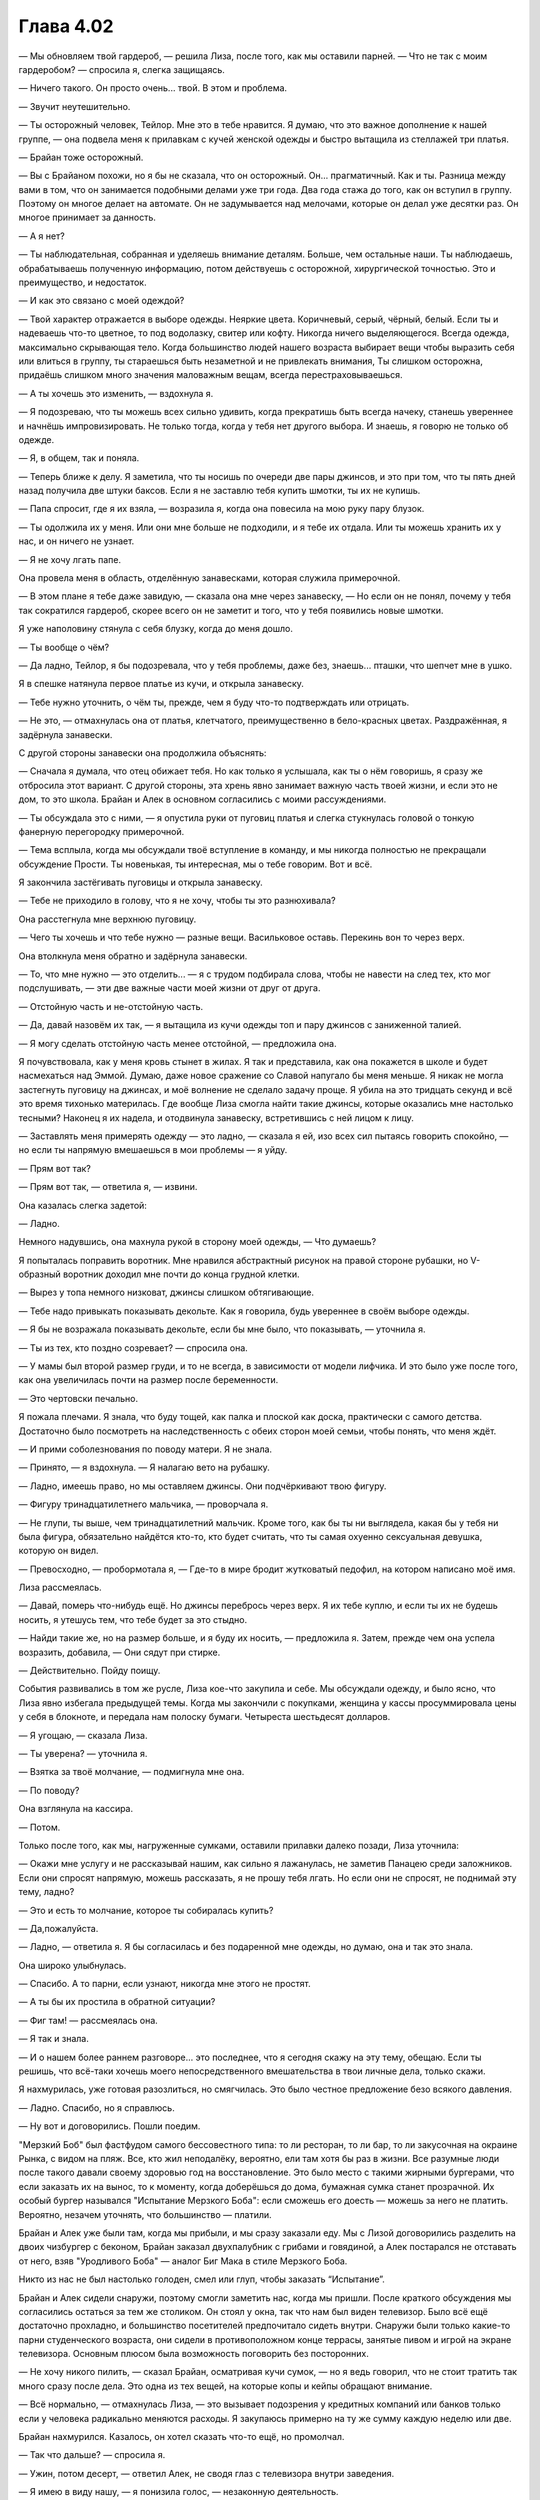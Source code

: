 ﻿Глава 4.02
#################################################################################
— Мы обновляем твой гардероб, — решила Лиза, после того, как мы оставили парней.
— Что не так с моим гардеробом? — спросила я, слегка защищаясь.

— Ничего такого. Он просто очень... твой. В этом и проблема.

— Звучит неутешительно.

— Ты осторожный человек, Тейлор. Мне это в тебе нравится. Я думаю, что это важное дополнение к нашей группе, — она подвела меня к прилавкам с кучей женской одежды и быстро вытащила из стеллажей три платья.

— Брайан тоже осторожный.

— Вы с Брайаном похожи, но я бы не сказала, что он осторожный. Он... прагматичный. Как и ты. Разница между вами в том, что он занимается подобными делами уже три года. Два года стажа до того, как он вступил в группу. Поэтому он многое делает на автомате. Он не задумывается над мелочами, которые он делал уже десятки раз. Он многое принимает за данность.

— А я нет?

— Ты наблюдательная, собранная и уделяешь внимание деталям. Больше, чем остальные наши. Ты наблюдаешь, обрабатываешь полученную информацию, потом действуешь с осторожной, хирургической точностью. Это и преимущество, и недостаток.

— И как это связано с моей одеждой?

— Твой характер отражается в выборе одежды. Неяркие цвета. Коричневый, серый, чёрный, белый. Если ты и надеваешь что-то цветное, то под водолазку, свитер или кофту. Никогда ничего выделяющегося. Всегда одежда, максимально скрывающая тело. Когда большинство людей нашего возраста выбирает вещи чтобы выразить себя или влиться в группу, ты стараешься быть незаметной и не привлекать внимания, Ты слишком осторожна, придаёшь слишком много значения маловажным вещам, всегда перестраховываешься.

— А ты хочешь это изменить, — вздохнула я.

— Я подозреваю, что ты можешь всех сильно удивить, когда прекратишь быть всегда начеку, станешь увереннее и начнёшь импровизировать. Не только тогда, когда у тебя нет другого выбора. И знаешь, я говорю не только об одежде.

— Я, в общем, так и поняла.

— Теперь ближе к делу. Я заметила, что ты носишь по очереди две пары джинсов, и это при том, что ты пять дней назад получила две штуки баксов. Если я не заставлю тебя купить шмотки, ты их не купишь.

— Папа спросит, где я их взяла, — возразила я, когда она повесила на мою руку пару блузок.

— Ты одолжила их у меня. Или они мне больше не подходили, и я тебе их отдала. Или ты можешь хранить их у нас, и он ничего не узнает.

— Я не хочу лгать папе.

Она провела меня в область, отделённую занавесками, которая служила примерочной.

— В этом плане я тебе даже завидую, — сказала она мне через занавеску, — Но если он не понял, почему у тебя так сократился гардероб, скорее всего он не заметит и того, что у тебя появились новые шмотки.

Я уже наполовину стянула с себя блузку, когда до меня дошло.

— Ты вообще о чём?

— Да ладно, Тейлор, я бы подозревала, что у тебя проблемы, даже без, знаешь... пташки, что шепчет мне в ушко.

Я в спешке натянула первое платье из кучи, и открыла занавеску.

— Тебе нужно уточнить, о чём ты, прежде, чем я буду что-то подтверждать или отрицать.

— Не это, — отмахнулась она от платья, клетчатого, преимущественно в бело-красных цветах. Раздражённая, я задёрнула занавески.

С другой стороны занавески она продолжила объяснять:

— Сначала я думала, что отец обижает тебя. Но как только я услышала, как ты о нём говоришь, я сразу же отбросила этот вариант. С другой стороны, эта хрень явно занимает важную часть твоей жизни, и если это не дом, то это школа. Брайан и Алек в основном согласились с моими рассуждениями.

— Ты обсуждала это с ними, — я опустила руки от пуговиц платья и слегка стукнулась головой о тонкую фанерную перегородку примерочной.

— Тема всплыла, когда мы обсуждали твоё вступление в команду, и мы никогда полностью не прекращали обсуждение Прости. Ты новенькая, ты интересная, мы о тебе говорим. Вот и всё.

Я закончила застёгивать пуговицы и открыла занавеску.

— Тебе не приходило в голову, что я не хочу, чтобы ты это разнюхивала?

Она расстегнула мне верхнюю пуговицу.

— Чего ты хочешь и что тебе нужно — разные вещи. Васильковое оставь. Перекинь вон то через верх.

Она втолкнула меня обратно и задёрнула занавески.

— То, что мне нужно — это отделить... — я с трудом подбирала слова, чтобы не навести на след тех, кто мог подслушивать, — эти две важные части моей жизни от друг от друга.

— Отстойную часть и не-отстойную часть.

— Да, давай назовём их так, — я вытащила из кучи одежды топ и пару джинсов с заниженной талией.

— Я могу сделать отстойную часть менее отстойной, — предложила она.

Я почувствовала, как у меня кровь стынет в жилах. Я так и представила, как она покажется в школе и будет насмехаться над Эммой. Думаю, даже новое сражение со Славой напугало бы меня меньше. Я никак не могла застегнуть пуговицу на джинсах, и моё волнение не сделало задачу проще. Я убила на это тридцать секунд и всё это время тихонько материлась. Где вообще Лиза смогла найти такие джинсы, которые оказались мне настолько тесными? Наконец я их надела, и отодвинула занавеску, встретившись с ней лицом к лицу.

— Заставлять меня примерять одежду — это ладно, — сказала я ей, изо всех сил пытаясь говорить спокойно, — но если ты напрямую вмешаешься в мои проблемы — я уйду.

— Прям вот так?

— Прям вот так, — ответила я, — извини.

Она казалась слегка задетой:

— Ладно.

Немного надувшись, она махнула рукой в сторону моей одежды, — Что думаешь?

Я попыталась поправить воротник. Мне нравился абстрактный рисунок на правой стороне рубашки, но V-образный воротник доходил мне почти до конца грудной клетки.

— Вырез у топа немного низковат, джинсы слишком обтягивающие.

— Тебе надо привыкать показывать декольте. Как я говорила, будь увереннее в своём выборе одежды.

— Я бы не возражала показывать декольте, если бы мне было, что показывать, — уточнила я.

— Ты из тех, кто поздно созревает? — спросила она.

— У мамы был второй размер груди, и то не всегда, в зависимости от модели лифчика. И это было уже после того, как она увеличилась почти на размер после беременности.

— Это чертовски печально.

Я пожала плечами. Я знала, что буду тощей, как палка и плоской как доска, практически с самого детства. Достаточно было посмотреть на наследственность с обеих сторон моей семьи, чтобы понять, что меня ждёт.

— И прими соболезнования по поводу матери. Я не знала.

— Принято, — я вздохнула. — Я налагаю вето на рубашку.

— Ладно, имеешь право, но мы оставляем джинсы. Они подчёркивают твою фигуру.

— Фигуру тринадцатилетнего мальчика, — проворчала я.

— Не глупи, ты выше, чем тринадцатилетний мальчик. Кроме того, как бы ты ни выглядела, какая бы у тебя ни была фигура, обязательно найдётся кто-то, кто будет считать, что ты самая охуенно сексуальная девушка, которую он видел.

— Превосходно, — пробормотала я, — Где-то в мире бродит жутковатый педофил, на котором написано моё имя.

Лиза рассмеялась.

— Давай, померь что-нибудь ещё. Но джинсы перебрось через верх. Я их тебе куплю, и если ты их не будешь носить, я утешусь тем, что тебе будет за это стыдно.

— Найди такие же, но на размер больше, и я буду их носить, — предложила я. Затем, прежде чем она успела возразить, добавила, — Они сядут при стирке.

— Действительно. Пойду поищу.

События развивались в том же русле, Лиза кое-что закупила и себе. Мы обсуждали одежду, и было ясно, что Лиза явно избегала предыдущей темы. Когда мы закончили с покупками, женщина у кассы просуммировала цены у себя в блокноте, и передала нам полоску бумаги. Четыреста шестьдесят долларов.

— Я угощаю, — сказала Лиза.

— Ты уверена? — уточнила я.

— Взятка за твоё молчание, — подмигнула мне она.

— По поводу?

Она взглянула на кассира.

— Потом.

Только после того, как мы, нагруженные сумками, оставили прилавки далеко позади, Лиза уточнила:

— Окажи мне услугу и не рассказывай нашим, как сильно я лажанулась, не заметив Панацею среди заложников. Если они спросят напрямую, можешь рассказать, я не прошу тебя лгать. Но если они не спросят, не поднимай эту тему, ладно?

— Это и есть то молчание, которое ты собиралась купить?

— Да,пожалуйста.

— Ладно, — ответила я. Я бы согласилась и без подаренной мне одежды, но думаю, она и так это знала.

Она широко улыбнулась.

— Спасибо. А то парни, если узнают, никогда мне этого не простят.

— А ты бы их простила в обратной ситуации?

— Фиг там! — рассмеялась она.

— Я так и знала.

— И о нашем более раннем разговоре... это последнее, что я сегодня скажу на эту тему, обещаю. Если ты решишь, что всё-таки хочешь моего непосредственного вмешательства в твои личные дела, только скажи.

Я нахмурилась, уже готовая разозлиться, но смягчилась. Это было честное предложение безо всякого давления.

— Ладно. Спасибо, но я справлюсь.

— Ну вот и договорились. Пошли поедим.

\"Мерзкий Боб\" был фастфудом самого бессовестного типа: то ли ресторан, то ли бар, то ли закусочная на окраине Рынка, с видом на пляж. Все, кто жил неподалёку, вероятно, ели там хотя бы раз в жизни. Все разумные люди после такого давали своему здоровью год на восстановление. Это было место с такими жирными бургерами, что если заказать их на вынос, то к моменту, когда доберёшься до дома, бумажная сумка станет прозрачной. Их особый бургер назывался "Испытание Мерзкого Боба": если сможешь его доесть — можешь за него не платить. Вероятно, незачем уточнять, что большинство — платили.

Брайан и Алек уже были там, когда мы прибыли, и мы сразу заказали еду. Мы с Лизой договорились разделить на двоих чизбургер с беконом, Брайан заказал двухпалубник с грибами и говядиной, а Алек постарался не отставать от него, взяв "Уродливого Боба" — аналог Биг Мака в стиле Мерзкого Боба.

Никто из нас не был настолько голоден, смел или глуп, чтобы заказать “Испытание”.

Брайан и Алек сидели снаружи, поэтому смогли заметить нас, когда мы пришли. После краткого обсуждения мы согласились остаться за тем же столиком. Он стоял у окна, так что нам был виден телевизор. Было всё ещё достаточно прохладно, и большинство посетителей предпочитало сидеть внутри. Снаружи были только какие-то парни студенческого возраста, они сидели в противоположном конце террасы, занятые пивом и игрой на экране телевизора. Основным плюсом была возможность поговорить без посторонних.

— Не хочу никого пилить, — сказал Брайан, осматривая кучи сумок, — но я ведь говорил, что не стоит тратить так много сразу после дела. Это одна из тех вещей, на которые копы и кейпы обращают внимание.

— Всё нормально, — отмахнулась Лиза, — это вызывает подозрения у кредитных компаний или банков только если у человека радикально меняются расходы. Я закупаюсь примерно на ту же сумму каждую неделю или две.

Брайан нахмурился. Казалось, он хотел сказать что-то ещё, но промолчал.

— Так что дальше? — спросила я.

— Ужин, потом десерт, — ответил Алек, не сводя глаз с телевизора внутри заведения.

— Я имею в виду нашу, — я понизила голос, — незаконную деятельность.

Быстрая проверка показала, что парни на той стороне всё ещё были поглощены игрой. Я не слышала ничего из того, что они говорили, а они разговаривали громко, так что я была уверена, что они нас тоже не услышат.

— У тебя есть идеи? — спросил Брайан.

— Что-то менее напряжённое, — решила я, — У меня ощущение, как будто я прыгнула в глубокую воду, не слишком понимая, как плавать. Я предпочла бы получше испробовать свои способности в полевых условиях, выяснить, как лучше действовать, прежде чем я буду сражаться с кем-то вроде Луна или Славы, которые способны буквально порвать меня на кусочки.

— Ага. Значит, что-нибудь попроще.

— Если бы здесь была Рейчел, она бы снова назвала тебя тряпкой, — прокомментировал Алек.

— Значит буду радоваться, что она не здесь, — улыбнулась я.

Нам принесли еду, и мы взяли ещё тарелки, чтобы разделить между нами наши гарниры. В результате, у каждого на тарелке были картофель и бататы фри, луковые кольца и цуккини во фритюре. Одних гарниров бы хватило для того, чтобы поесть, но кроме них были ещё и бургеры, такие большие, что занимали почти всю тарелку. Мы с Лизой разрезали чизбургер с беконом пополам и взяли по куску.

— Думаю, ты не из тех, кто набирает вес, — осмотрела меня Лиза.

— Для набора веса мне приходится прилагать усилия.

— Вот чёрт, — проворчала она.

— Если это тебя утешит, — сказала я, откусив кусок и вытирая рот салфеткой, — У меня потом будет чёрт знает что с кожей.

— Так легче, — ухмыльнулась она.

Алек закатил глаза:

— Завязывайте с девчачьей болтовнёй.

— А о чём тогда предлагаешь поговорить? — спросила его Лиза.

Он пожал плечами и откусил кусок бургера.

У меня было предложение:

— Я знаю, что это немного банально, но когда люди со сверхспособностями собираются вместе, наверное, они обычно делятся историями происхождения этих способностей, так?

Похоже, лучшего способа убить разговор я бы найти не смогла. Лиза отвернулась, на этот раз без улыбки. Брайан и Алек странно на меня посмотрели и промолчали.

— Что? — спросила я. Я перепроверила, что никто не мог нас услышать, — Что я такого сказала?